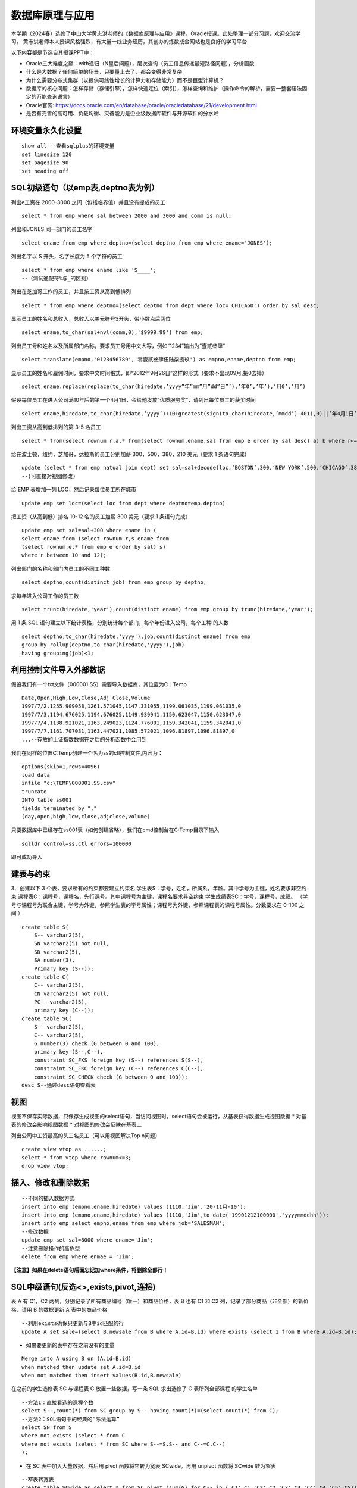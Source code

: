 .. vim: syntax=rst


.. highlight:: sh

数据库原理与应用
=====================

本学期（2024春）选修了中山大学黄志洪老师的《数据库原理与应用》课程，Oracle授课。此处整理一部分习题，欢迎交流学习。
黄志洪老师本人授课风格强烈，有大量一线业务经历，其创办的炼数成金网站也是良好的学习平台.

以下内容都是节选自其授课PPT中：

* Oracle三大难度之巅：with递归（N皇后问题），层次查询（员工信息传递最短路径问题），分析函数

* 什么是大数据？任何简单的场景，只要量上去了，都会变得非常复杂

* 为什么需要分布式集群（以提供可线性增长的计算力和存储能力）而不是巨型计算机？

* 数据库的核心问题：怎样存储（存储引擎），怎样快速定位（索引），怎样查询和维护（操作命令的解析，需要一整套语法固定的万能查询语言）

* Oracle官网: https://docs.oracle.com/en/database/oracle/oracledatabase/21/development.html

* 是否有完善的高可用、负载均衡、灾备能力是企业级数据库软件与开源软件的分水岭


环境变量永久化设置
-------------------

::

   show all --查看sqlplus的环境变量
   set linesize 120
   set pagesize 90
   set heading off


SQL初级语句（以emp表,deptno表为例）
--------------------

列出e工资在 2000-3000 之间（包括临界值）并且没有提成的员工

::
    
    select * from emp where sal between 2000 and 3000 and comm is null;

列出和JONES 同一部门的员工名字

::

    select ename from emp where deptno=(select deptno from emp where ename='JONES');

列出名字以 S 开头，名字长度为 5 个字符的员工

::

    select * from emp where ename like 'S____';
    --（测试通配符%与_的区别）

列出在芝加哥工作的员工，并且按工资从高到低排列 

::

    select * from emp where deptno=(select deptno from dept where loc='CHICAGO') order by sal desc;

显示员工的姓名和总收入，总收入以美元符号$开头，带小数点后两位 

::

    select ename,to_char(sal+nvl(comm,0),'$9999.99') from emp;

列出员工号和姓名以及所属部门名称，要求员工号用中文大写，例如“1234”输出为”壹贰叁肆“ 

::
     
    select translate(empno,'0123456789','零壹贰叁肆伍陆柒捌玖') as empno,ename,deptno from emp;

显示员工的姓名和雇佣时间，要求中文时间格式，即“2012年9月26日”这样的形式（要求不出现09月,把0去掉）

::

    select ename.replace(replace(to_char(hiredate,’yyyy”年”mm”月”dd”日”’),’年0’,’年’),’月0’,’月’)

假设每位员工在进入公司满10年后的第一个4月1日，会给他发放“优质服务奖”，请列出每位员工的获奖时间

::
    
    select ename,hiredate,to_char(hiredate,’yyyy’)+10+greatest(sign(to_char(hiredate,’mmdd’)-401),0)||’年4月1日’ from emp; 

列出工资从高到低排列的第 3-5 名员工

::  
    
    select * from(select rownum r,a.* from(select rownum,ename,sal from emp e order by sal desc) a) b where r<=5 and r>=3;

给在波士顿，纽约，芝加哥，达拉斯的员工分别加薪 300，500，380，210 美元（要求 1 条语句完成） 

::

    update (select * from emp natual join dept) set sal=sal+decode(loc,‘BOSTON’,300,‘NEW YORK’,500,‘CHICAGO’,380,‘DALLAS’,210);
    --(可直接对视图修改)

给 EMP 表增加一列 LOC，然后记录每位员工所在城市

::

    update emp set loc=(select loc from dept where deptno=emp.deptno)
    

把工资（从高到低）排名 10-12 名的员工加薪 300 美元（要求 1 条语句完成） 


::

     update emp set sal=sal+300 where ename in (
     select ename from (select rownum r,s.ename from 
     (select rownum,e.* from emp e order by sal) s) 
     where r between 10 and 12);


列出部门的名称和部门内员工的不同工种数

::
    
    select deptno,count(distinct job) from emp group by deptno;

求每年进入公司工作的员工数 

::

    select trunc(hiredate,'year'),count(distinct ename) from emp group by trunc(hiredate,'year');


用 1 条 SQL 语句建立以下统计表格，分别统计每个部门，每个年份进入公司，每个工种 的人数

::

    select deptno,to_char(hiredate,'yyyy'),job,count(distinct ename) from emp 
    group by rollup(deptno,to_char(hiredate,'yyyy'),job) 
    having grouping(job)<1;





利用控制文件导入外部数据
-------------------------------
假设我们有一个txt文件（000001.SS）需要导入数据库，其位置为C：\Temp

::
    
    Date,Open,High,Low,Close,Adj Close,Volume
    1997/7/2,1255.909058,1261.571045,1147.331055,1199.061035,1199.061035,0
    1997/7/3,1194.676025,1194.676025,1149.939941,1150.623047,1150.623047,0
    1997/7/4,1138.921021,1163.249023,1124.776001,1159.342041,1159.342041,0
    1997/7/7,1161.707031,1163.447021,1085.572021,1096.81897,1096.81897,0
    ...--存放的上证指数数据在之后的分析函数中会用到

我们在同样的位置C:\Temp创建一个名为ss的ctl控制文件,内容为：

::

    options(skip=1,rows=4096)
    load data
    infile "c:\TEMP\000001.SS.csv"
    truncate
    INTO table ss001
    fields terminated by ","
    (day,open,high,low,close,adjclose,volume)

只要数据库中已经存在ss001表（如何创建省略），我们在cmd控制台在C:\Temp目录下输入
::

    sqlldr control=ss.ctl errors=100000

即可成功导入

建表与约束
---------------------------------

3、创建以下 3 个表，要求所有的约束都要建立约束名
学生表S：学号，姓名，所属系，年龄。其中学号为主键，姓名要求非空约束
课程表C：课程号，课程名，先行课号。其中课程号为主键，课程名要求非空约束 
学生成绩表SC：学号，课程号，成绩。
（学号与课程号为联合主键，学号为外键，参照学生表的学号属性；课程号为外键，参照课程表的课程号属性。分数要求在 0-100 之间 ）

::

    create table S(
        S-- varchar2(5),
        SN varchar2(5) not null,
        SD varchar2(5),
        SA number(3),
        Primary key (S--));
    create table C(
        C-- varchar2(5),
        CN varchar2(5) not null,
        PC-- varchar2(5),
        primary key (C--));
    create table SC(
        S-- varchar2(5),
        C-- varchar2(5),
        G number(3) check (G between 0 and 100),
        primary key (S--,C--),
        constraint SC_FKS foreign key (S--) references S(S--),
        constraint SC_FKC foreign key (C--) references C(C--),
        constraint SC_CHECK check (G between 0 and 100));
    desc S--通过desc语句查看表


视图
---------------------------------
视图不保存实际数据，只保存生成视图的select语句，当访问视图时，select语句会被运行，从基表获得数据生成视图数据
* 对基表的修改会影响视图数据
* 对视图的修改会反映在基表上

列出公司中工资最高的头三名员工（可以用视图解决Top n问题）
::

    create view vtop as ......;
    select * from vtop where rownum<=3;
    drop view vtop; 


插入、修改和删除数据
---------------------------------
::

    --不同的插入数据方式
    insert into emp (empno,ename,hiredate) values (1110,'Jim','20-11月-10');
    insert into emp (empno,ename,hiredate) values (1110,'Jim',to_date('19901212100000','yyyymmddhh'));
    insert into emp select empno,ename from emp where job='SALESMAN';
    --修改数据
    update emp set sal=8000 where ename='Jim';
    --注意删除操作的高危型
    delete from emp where enmae = 'Jim';

**【注意】如果在delete语句后面忘记加where条件，将删除全部行！**


SQL中级语句(反选<>,exists,pivot,连接)
------------------------------

表 A 有 C1，C2 两列，分别记录了所有商品编号（唯一）和商品价格，表 B 也有 C1 和 C2 列，记录了部分商品（非全部）的新价格，请用 B 的数据更新 A 表中的商品价格

::
     
    --利用exists确保只更新与B中id匹配的行
    update A set sale=(select B.newsale from B where A.id=B.id) where exists (select 1 from B where A.id=B.id);

* 如果要更新的表中存在之前没有的变量

::
    
    Merge into A using B on (A.id=B.id) 
    when matched then update set A.id=B.id 
    when not matched then insert values(B.id,B.newsale)


在之前的学生选修表 SC 与课程表 C 放置一些数据，写一条 SQL 求出选修了 C 表所列全部课程 的学生名单

::
    
    --方法1：直接看选的课程个数
    select S--,count(*) from SC group by S-- having count(*)=(select count(*) from C);
    --方法2：SQL语句中的经典的“除法运算”
    select SN from S 
    where not exists (select * from C 
    where not exists (select * from SC where S--=S.S-- and C--=C.C--)
    );

* 在 SC 表中加入大量数据，然后用 pivot 函数将它转为宽表 SCwide。再用 unpivot 函数将 SCwide 转为窄表

::

    --窄表转宽表
    create table SCwide as select * from SC pivot (sum(G) for C-- in ('C1' C1,'C2' C2,'C3' C3,'C4' C4,'C5' C5));
    --宽表转窄表
    select * from SCwide unpivot(a for b in (C1,C2,C3,C4,C5));


列出emp表中员工的姓名与上司的姓名

::

    --自连接，利用表别名实现
    select a.ename,b.ename from emp a,emp b where a.mgr=b.empno;
    --外连接，分为左外连接、右外连接、全外连接
    select a.ename,b.ename from emp a,emp b where a.mgr=b.empno(+);
    select a.ename,b.ename from emp a left outer join emp b on a.mgr=b.empno;
    select a.ename,b.ename from emp a right outer join emp b on a.mgr=b.empno;
    select a.ename,b.ename from emp a full outer join emp b on a.mgr=b.empno;


聚组统计函数

::

    --求部门人数超过4个人的部门平均工资
    select deptno,avg(sal),count(*) from emp 
    group by deptno having count(*)>4;
    --列出平均工资超过公司平均工资的部门
    select dname,avg(sal) from emp natural join dept 
    group by dname
    having avg(sal)>(select avg(sal) from emp);
    --统计每年进入公司工作的员工数量
    select trunc(hiredate,'year'),count(distinct ename) from emp 
    group by trunc(hiredate,'year');


集合运算（Minus,intersect,union,union all）




索引
-----------------------------
索引自动维护，自动使用,主键，候选键对应的列会自动建立索引。一张表不适合建立太多索引，可以建在大表常用的查询条件上。
11g以后的版本由于大量使用内存缓冲数据，索引的效果对于不太大的表不是很明显（做实验时表的大小应超过内存数）

索引技术是数据库产品最重要的核心技术之一
::

    create index test on test_table(number)


用户、权限、角色、同义词、视图
---------------------------
* 用户（User）：数据库中的一个账号，每个用户都有自己的权限和角色。用户可以创建自己的表空间和数据库对象。
Oracle数据库在安装后会默认创建一些系统用户，如sys、system和scott等

* 权限（Privilege）：分为系统权限和对象权限
系统权限：允许用户执行特定的数据库操作，例如CREATE SESSION、CREATE TABLE等

对象权限：允许用户对特定数据库对象进行操作，例如SELECT、INSERT、UPDATE、DELETE等

* 同义词（Synonym）：是为数据库对象（如表、视图、序列等）创建的别名，允许用户忽略对象的所有者前缀，直接访问对象。
* 视图（View）：基于SQL查询的虚拟表，可以简化复杂的SQL操作，提高数据安全性。视图可以包含表的列或计算字段，用户可以像操作普通表一样对视图进行查询

::

    create user y1 identified by y1; --创建用户y1,密码y1
    grant connect to y1;  --授权可以连接到Oracle
    grant create synonym to y1; --授权创建公共同义词
    grant create view to y1; --授权创建视图
    grant select any table to y1;  --授权可以访问任意表
    

* 角色(Role):一组权限的集合，可以简化权限管理。
常见的角色包括:

CONNECT：允许用户连接到数据库并执行基本操作,如CREATE SESSION、CREATE SYNONYM、CREATE VIEW等

RESOURCE：允许用户创建自己的数据库对象,如表、序列、视图等

DBA：拥有所有系统权限，是数据库管理员角色

::

    create role y2;  --创建角色y2
    grant connect to y2; --为y2角色赋予连接权利

用户名public是oracle内置用户，相当于windows系统中“everyone”的作用
授予给public的权限（系统特权，对象特权，角色）可以被全体用户使用（包括未来才建立的用户）



数据字典
-----------------------------
* 数据字典视图：预先构建好的系统表的视图的公共同义词
每种视图具有特定的功能，例如查询表的信息，用户信息，权限信息，存储空间等。用户可以通过查询数据字典视图了解系统运行情况。
困难点在于要记住成百上千的视图名


列出用户拥有的表、列出用户拥有的表中的列、观看用户拥有的特定对象

::

    desc user_tables  --列出当前用户所拥有的表
    desc user_views  --列出当前用户拥有的视图
    desc user_sys_privs   --列出当前用户系统特权
    select username from dba_users   --列出所有用户（注意是否有权限）
    select * from user_sys_privs where username='SCOTT'  --列出SCOTT的所有权限（注意是否有权限）

查出系统最近三天创建的表

::

    select owner,object_name from dba_objects
    where object_type='TABLE'
    and created>sysdate-3




SQL高级语句（分析函数）
-------------------------------
从下面一个简单的例子出发开始学习分析函数，<over>是分析函数的关键词
此外还有分区短语（partition by），排序短语（order by），开窗短语（rows/range between...）

::

    select empno,ename,deptno,hiredate,sal,
    avg(sal) over (partition by deptno order by hiredate) avg_sal,
    sum(sal) over (partition by deptno order by hiredate) sum_sal,
    max(sal) over (partition by deptno order by hiredate) max_sal,
    count(sal) over (partition by job order by hiredate) count_sal
    from emp;

开窗短语用于指出在分区内的统计范围（基于数前后行数）无论怎样分区，以及怎样制定开窗，分析函数的统计范围都不超出所在分区以外
*rows between 1 preceding and current row*
*rows between 1 preceding and 3 preceding*
*rows between 2 preceding and 1 following*

::

    select empno,ename,deptno,hiredate,sal,
    sum(sal) over (partition by deptno order by hiredate
    range between unbounded preceding and 365 following) sum_sal
    from emp;


* 常用的分析函数包括：

* 1、统计函数：avg,max,min,sum,count

* 2、排序函数：RANK，DENSE_RANK，FIRST，FIRST_VALUE，LAST，LAST_VALUE，LAG，LEAD，ROW_NUMBER

* 3、数据分布函数：cume_dist，Percent_rank

* 4、统计分析函数：


PL/SQL存储函数
-----------------------------
中国传统使用“天干地支纪年法”，天干依次为“甲、乙、丙、丁、戊、己、庚、辛、壬、癸”10种，地支依次为“子、丑、寅、卯、辰、巳、午、未、申、酉、戌、亥”12 种。
例如 2022 年是壬寅年，则 2023 年是癸卯年，2024 年是甲辰年等如此类推，每 60 年完成一次循环。
要求用 PL/SQL 实现存储函数，输入公元纪年（正整数，不要求考虑公元前的情况），输出干支纪年（简体中文）。

::

    --select * from sys.user_errors where name=upper('y');
    --利用上面语句更准确的查看错误点
    create or replace function y(n number)
    return varchar2 as 
    T1 varchar2(20):='甲乙丙丁戊己庚辛壬癸';
    T2 varchar2(24):='子丑寅卯辰巳午未申酉戌亥';
    N1 number(4):=0;
    N2 number(4):=0;
    begin
    select decode(mod((n-3),10),0,10,mod((n-3),10)) into N1 from dual;
    select decode(mod((n-3),12),0,12,mod((n-3),12)) into N2 from dual;
    return substr(T1,N1,1)||substr(T2,N2,1)||'年';
    end;

例外Exception
-----------------------------
当在 SC 表中插入的行包含 S 表中不存在的学号时，会发生外键引用错误，请写一段 PLSQL程序进行测试，建立例外处理捕捉此类错误并输出预先定义的警告信息

::

    DECLARE
    t exception; 
    pragma exception_init(t,-2291);
    --ORA-02291: 违反完整约束条件 (SCOTT.SC_FKS) - 未找到父项关键字
    BEGIN 
    insert into SC(S--,C--,G) values('S7','C1',100);
    EXCEPTION 
    WHEN t
    Then dbms_output.put_line('该学号不存在'); 
    END;
    /


游标
------------------------------
之前的作业导入了“上证指数历史数据”，请写一段 PLSQL 代码，用建立游标的方法，找出所有“连升三天”“连跌三天”的日期 

::
    
    DECLARE
        cursor cur IS SELECT to_date(day,'yyyy/mm/dd') as day, close FROM SS001 ORDER BY day;
        sal_today   NUMBER;
        sal_yesterday NUMBER;
        sal_day_before_yesterday NUMBER;-- 定义变量来存储结果集
        daystart date;
        dayend date;
        cur_row cur%rowtype;-- 游标类型变量
    BEGIN
        open cur;
        loop
        FETCH cur INTO cur_row;
        EXIT WHEN cur%NOTFOUND;  --直到游标抓取为空
        IF cur%ROWCOUNT = 1 THEN
            sal_today := cur_row.close;
        ELSIF cur%ROWCOUNT =2 THEN
            sal_yesterday:=sal_today; 
            sal_today:=cur_row.close;
        -- 检查是否是前两行数据
        ELSE
            sal_day_before_yesterday := sal_yesterday;
            sal_yesterday := sal_today;
            sal_today := cur_row.close;
            -- 检查连升三天
            IF sal_today>sal_yesterday AND sal_yesterday>sal_day_before_yesterday THEN
                dayend := cur_row.day;
                daystart:=dayend-3;
                DBMS_OUTPUT.PUT_LINE
                ('芜湖连升三天: '||to_char(daystart,'yyyy-mm-dd')||'到'||to_char(dayend,'yyyy-mm-dd'));
            END IF;
            -- 检查连跌三天
            IF sal_today<sal_yesterday AND sal_yesterday<sal_day_before_yesterday THEN
                dayend := cur_row.day;
                daystart:=dayend-3;
                DBMS_OUTPUT.PUT_LINE
                ('我靠连跌三天:'||to_char(daystart,'yyyy-mm-dd')||'到'||to_char(dayend,'yyyy-mm-dd'));
            END IF;
        END IF;
        END LOOP;
        close cur;
    END;


触发器
-------------------------------
Oracle触发器是Oracle数据库中一种特殊的存储过程，它能够在特定数据库事件发生时自动执行预定义的操作

写一个触发器，使emp表只有在周一到周五8:00-18:00这个时间段才可以被修改

::

    create or replace trigger s_emp
    before insert on emp
    begin
    if (to_char(sysdate,'DY') in ('星期六','星期日') 
    or (to_char(sysdate,'HH24:MI') not between 
    '08:00' and '18:00'))
    then raise_application_error(-20500,'有人入侵');
    end if;
    end;

写一个触发器，用于记录所有的修改记录（审计需求）

::


    create table rec (name varchar2(40),time date);
    --创建一个表rec用于记录修改情况

    create or replace trigger rec_update
    after update on emp
    begin
    insert into rec values(user,sysdate);
    end;



写一个触发器，禁止除了boss以外的人工资记录超过5000

::

    create or replace trigger r_sal
    before insert or update of sal on emp for each row
    begin
    if not (:new.ename='KING') and :new.sal>=5000
    then raise_application_error(-20202,'非法工资');
    end if;
    end;


触发器的合理应用有助于保持数据一致性和安全性，但过多触发器会导致调试复杂，影响性能（点火顺序问题）

::

    --禁用触发器 
    alter trigger tri_uname(触发器名字) disable;
    --激活触发器 
    alter trigger tri_uname(触发器名字) enable;
    --重新编译 
    alter trigger tri_uname(触发器名字) complie;
    --禁用某个表上的触发器 
    alter table table_name(表名) diable all triggers;
    --删除触发器 
    DROP TRIGGER tri_uname(触发器名字);


Oracle中DBMS包应用
-------------------------------

DBMS包是Oracle数据库提供的一系列预定义的包，涵盖了数据管理、系统管理、网络通信等多个方面。这些包不仅简化了复杂任务的实现，还提高了代码的可重用性和可维护性。常见的DBMS包包括：

DBMS_OUTPUT：用于输出调试信息。
DBMS_SQL：提供动态SQL执行功能。
DBMS_JOB：用于创建和管理定时任务。
DBMS_LOCK：提供锁定机制，用于并发控制。
DBMS_UTILITY：提供数据库管理和调试工具


使用DBMS_DDL包完成以下任务，批量创建99个用户A01-A99，口令均为 tiger，在这99位用户下都建立emp表并且把scott的emp表内容复制过去 

::
    
    DECLARE
        username varchar2(4);
    BEGIN
        for i in 1..99 loop
        username:='A'||LPAD(i,2,'0');
        execute immediate 'create user '||username||' identified by tiger';
        execute immediate 'grant resource,connect,dba to '||username;
        execute immediate 'create table '||username||'.emp as (select * from scott.emp)';
    end loop;
    END;

表空间信息查询
--------------------------------
求各表空间的容量（注意一个表空间对应多个数据文件的情况），剩余空间和使用率，要求一条 SQL 语句完成

::
     
    --DBA_FREE_SPACE freespace中记录了表空间中的自由段
    --DBA_DATA_FILES dat中记录了数据文件的相关信息
    --DBA_TABLESPACES ts中记录了表空间的相关信息
    WITH freespace as(
        --记录每个表空间的未分配空间
        select tablespace_name,sum(bytes) as fs
        from DBA_FREE_SPACE
        group by tablespace_name
    )
    SELECT ts.TABLESPACE_NAME，
    --记录每个表空间中文件实际占用的空间（未占满整个分配的空间）
        sum(dat.BYTES)/(1024*1024*1024) as dat_GB,
        sum(freespace.fs)/(1024*1024*1024) as free_GB,
        sum(dat.BYTES)/(sum(dat.BYTES)+sum(freespace.fs))*100 as usedPercent
    FROM 
        DBA_DATA_FILES dat
    JOIN 
        DBA_TABLESPACES ts ON dat.tablespace_name=ts.tablespace_name
    JOIN 
        freespace ON ts.tablespace_name=freespace.tablespace_name
    GROUP BY 
        ts.tablespace_name;


查出你建立的记录上证指数数据的ss001表位于哪个表空间？它的block数，extent数，以及每个extent的id，大小等详细信息

::
 
    CONNECT sys/sys as sysdba
    SELECT owner,tablespace_name,blocks,extent_id,bytes 
    FROM dba_extents where segment_name='SS001';



